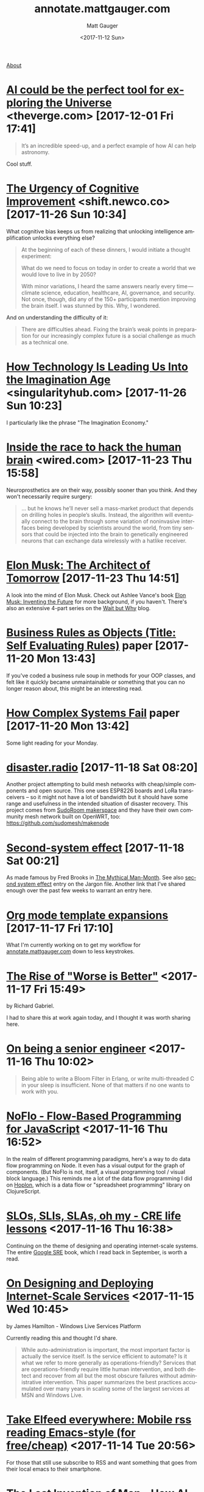 #+OPTIONS: ':nil *:t -:t ::t <:t H:3 \n:nil ^:t arch:headline
#+OPTIONS: author:t broken-links:nil c:nil creator:nil
#+OPTIONS: d:(not "LOGBOOK") date:t e:t email:nil f:t inline:t num:nil
#+OPTIONS: p:nil pri:nil prop:nil stat:t tags:t tasks:t tex:t
#+OPTIONS: timestamp:t title:t todo:t |:t
#+OPTIONS: toc:nil
#+OPTIONS: html-link-use-abs-url:nil html-postamble:auto
#+OPTIONS: html-preamble:t html-scripts:nil html-style:nil
#+OPTIONS: html5-fancy:t tex:t
#+HTML_DOCTYPE: html5
#+HTML_CONTAINER: div
#+DESCRIPTION: A page for links, book reviews, videos to share, and so on.
#+KEYWORDS:
#+HTML_LINK_HOME:
#+HTML_LINK_UP:
#+HTML_MATHJAX:
#+HTML_HEAD: <link rel="stylesheet" type="text/css" href="./stylesheet.css" />
#+HTML_HEAD_EXTRA: <!-- Global site tag (gtag.js) - Google Analytics --><script async src="https://www.googletagmanager.com/gtag/js?id=UA-38944731-3"></script><script>window.dataLayer = window.dataLayer || [];function gtag(){dataLayer.push(arguments);}gtag('js', new Date());gtag('config', 'UA-38944731-3');</script>
#+SUBTITLE:
#+INFOJS_OPT:
#+CREATOR: <a href="http://www.gnu.org/software/emacs/">Emacs</a> 26.0.90 (<a href="http://orgmode.org">Org</a> mode 9.0)
#+LATEX_HEADER:

#+TITLE: annotate.mattgauger.com
#+DATE: <2017-11-12 Sun>
#+AUTHOR: Matt Gauger
#+EMAIL: matt.gauger@gmail.com
#+LANGUAGE: en
#+SELECT_TAGS: export
#+EXCLUDE_TAGS: noexport
#+CREATOR: Emacs 26.0.90 (Org mode 9.0)

[[file:about.html][About]]

* [[https://www.theverge.com/2017/11/15/16654352/ai-astronomy-space-exploration-data][AI could be the perfect tool for exploring the Universe]] <theverge.com> [2017-12-01 Fri 17:41]

#+BEGIN_QUOTE
It’s an incredible speed-up, and a perfect example of how AI can help astronomy.
#+END_QUOTE

Cool stuff.

* [[https://shift.newco.co/the-urgency-of-cognitive-improvement-72f5043ca1fc][The Urgency of Cognitive Improvement]] <shift.newco.co> [2017-11-26 Sun 10:34]

What cognitive bias keeps us from realizing that unlocking intelligence amplification unlocks everything else?

#+BEGIN_QUOTE
At the beginning of each of these dinners, I would initiate a thought experiment:

What do we need to focus on today in order to create a world that we would love to live in by 2050?

With minor variations, I heard the same answers nearly every time — climate science, education, healthcare, AI, governance, and security. Not once, though, did any of the 150+ participants mention improving the brain itself. I was stunned by this. Why, I wondered.
#+END_QUOTE

And on understanding the difficulty of it:

#+BEGIN_QUOTE
There are difficulties ahead. Fixing the brain’s weak points in preparation for our increasingly complex future is a social challenge as much as a technical one.
#+END_QUOTE

* [[https://singularityhub.com/2017/11/19/how-technology-is-leading-us-into-the-imagination-age/][How Technology Is Leading Us Into the Imagination Age]] <singularityhub.com> [2017-11-26 Sun 10:23]

I particularly like the phrase "The Imagination Economy."

* [[https://www.wired.com/story/inside-the-race-to-build-a-brain-machine-interface/][Inside the race to hack the human brain]] <wired.com> [2017-11-23 Thu 15:58]

Neuroprosthetics are on their way, possibly sooner than you think. And they won't necessarily require surgery:

#+BEGIN_QUOTE
... but he knows he’ll never sell a mass-market product that depends on drilling holes in people’s skulls. Instead, the algorithm will eventually connect to the brain through some variation of noninvasive interfaces being developed by scientists around the world, from tiny sensors that could be injected into the brain to genetically engineered neurons that can exchange data wirelessly with a hatlike receiver.
#+END_QUOTE



* [[http://www.rollingstone.com/culture/features/elon-musk-inventors-plans-for-outer-space-cars-finding-love-w511747][Elon Musk: The Architect of Tomorrow]] [2017-11-23 Thu 14:51]

A look into the mind of Elon Musk. Check out Ashlee Vance's book [[https://www.goodreads.com/book/show/22543496-elon-musk][Elon Musk: Inventing the Future]] for more background, if you haven't. There's also an extensive 4-part series on the [[https://waitbutwhy.com/2015/05/elon-musk-the-worlds-raddest-man.html][Wait but Why]] blog.

* [[http://www.transcendencecorporation.com/files/pdf/RULES.pdf?__s=6mbvgwtoyk5stqzz3xvi][Business Rules as Objects (Title: Self Evaluating Rules)]] paper [2017-11-20 Mon 13:43]

If you've coded a business rule soup in methods for your OOP classes, and felt like it quickly became unmaintainable or something that you can no longer reason about, this might be an interesting read.

* [[http://web.mit.edu/2.75/resources/random/How%2520Complex%2520Systems%2520Fail.pdf][How Complex Systems Fail]] paper [2017-11-20 Mon 13:42]

Some light reading for your Monday.

* [[https://disaster.radio/][disaster.radio]] [2017-11-18 Sat 08:20]

Another project attempting to build mesh networks with cheap/simple components and open source. This one uses ESP8226 boards and LoRa transceivers -- so it might not have a lot of bandwidth but it should have some range and usefulness in the intended situation of disaster recovery. This project comes from [[https://sudoroom.org/wiki/Mesh][SudoRoom makerspace]] and they have their own community mesh network built on OpenWRT, too: [[https://github.com/sudomesh/makenode][https://github.com/sudomesh/makenode]]

* [[https://en.wikipedia.org/wiki/Second-system_effect][Second-system effect]] [2017-11-18 Sat 00:21]

As made famous by Fred Brooks in [[https://en.wikipedia.org/wiki/The_Mythical_Man-Month][The Mythical Man-Month]]. See also [[http://catb.org/jargon/html/S/second-system-effect.html][second system effect]] entry on the Jargon file. Another link that I've shared enough over the past few weeks to warrant an entry here.

* [[http://orgmode.org/manual/Template-expansion.html#Template-expansion][Org mode template expansions]] [2017-11-17 Fri 17:10]

What I'm currently working on to get my workflow for [[http://annotate.mattgauger.com][annotate.mattgauger.com]] down to less keystrokes.

* [[https://www.jwz.org/doc/worse-is-better.html][The Rise of "Worse is Better"]] <2017-11-17 Fri 15:49>

by Richard Gabriel.

I had to share this at work again today, and I thought it was worth sharing here.

* [[https://www.kitchensoap.com/2012/10/25/on-being-a-senior-engineer/][On being a senior engineer]] <2017-11-16 Thu 10:02>

#+BEGIN_QUOTE
Being able to write a Bloom Filter in Erlang, or write multi-threaded C in your sleep is insufficient. None of that matters if no one wants to work with you.
#+END_QUOTE

* [[https://noflojs.org/][NoFlo - Flow-Based Programming for JavaScript]] <2017-11-16 Thu 16:52>

In the realm of different programming paradigms, here's a way to do data flow programming on Node. It even has a visual output for the graph of components. (But NoFlo is not, itself, a visual programming tool / visual block language.) This reminds me a lot of the data flow programming I did on [[http://hoplon.io/][Hoplon]], which is a data flow or "spreadsheet programming" library on ClojureScript.

* [[https://cloudplatform.googleblog.com/2017/01/availability-part-deux--CRE-life-lessons.html][SLOs, SLIs, SLAs, oh my - CRE life lessons]] <2017-11-16 Thu 16:38>

Continuing on the theme of designing and operating internet-scale systems. The entire [[https://landing.google.com/sre/book.html][Google SRE]] book, which I read back in September, is worth a read.

* [[http://static.usenix.org/event/lisa07/tech/full_papers/hamilton/hamilton_html/][On Designing and Deploying Internet-Scale Services]] <2017-11-15 Wed 10:45>

by James Hamilton - Windows Live Services Platform

Currently reading this and thought I'd share.

#+BEGIN_QUOTE
While auto-administration is important, the most important factor is actually the service itself. Is the service efficient to automate? Is it what we refer to more generally as operations-friendly? Services that are operations-friendly require little human intervention, and both detect and recover from all but the most obscure failures without administrative intervention. This paper summarizes the best practices accumulated over many years in scaling some of the largest services at MSN and Windows Live.
#+END_QUOTE

* [[http://babbagefiles.blogspot.com/2017/03/take-elfeed-everywhere-mobile-rss.html][Take Elfeed everywhere: Mobile rss reading Emacs-style (for free/cheap)]] <2017-11-14 Tue 20:56>

For those that still use subscribe to RSS and want something that goes from their local emacs to their smartphone.

* [[http://nautil.us/issue/53/monsters/the-last-invention-of-man][The Last Invention of Man - How AI might take over the world.]] <2017-11-14 Tue 20:45>
Some scifi for your day. By Max Tegmark, author if [[https://www.goodreads.com/book/show/34272565-life-3-0][Life 3.0]].

* [[https://olimex.wordpress.com/2017/10/12/teres-i-do-it-yourself-open-source-laptop-update/][TERES-I Do It Yourself Open Source Laptop update]] <2017-11-13 Mon 18:52>
A DIY laptop built with an ARM chip. Putting together a laptop from a kit sounds really appealing to me right now.

* [[https://www.staticgen.com]] <2017-11-12 Sun 17:46>
I looked at this list of static site generators before deciding to use Org mode to generate this page.

* [[https://github.com/gram-ai/radio-transformer-networks%0A][gram-ai/radio-transformer-networks]] <2017-11-12 Sun 17:46>
This could prove very interesting. DARPA issued [[https://spectrumcollaborationchallenge.com/][a Grand Challenge]] to use machine learning with software-defined radio a few years ago.
* 
